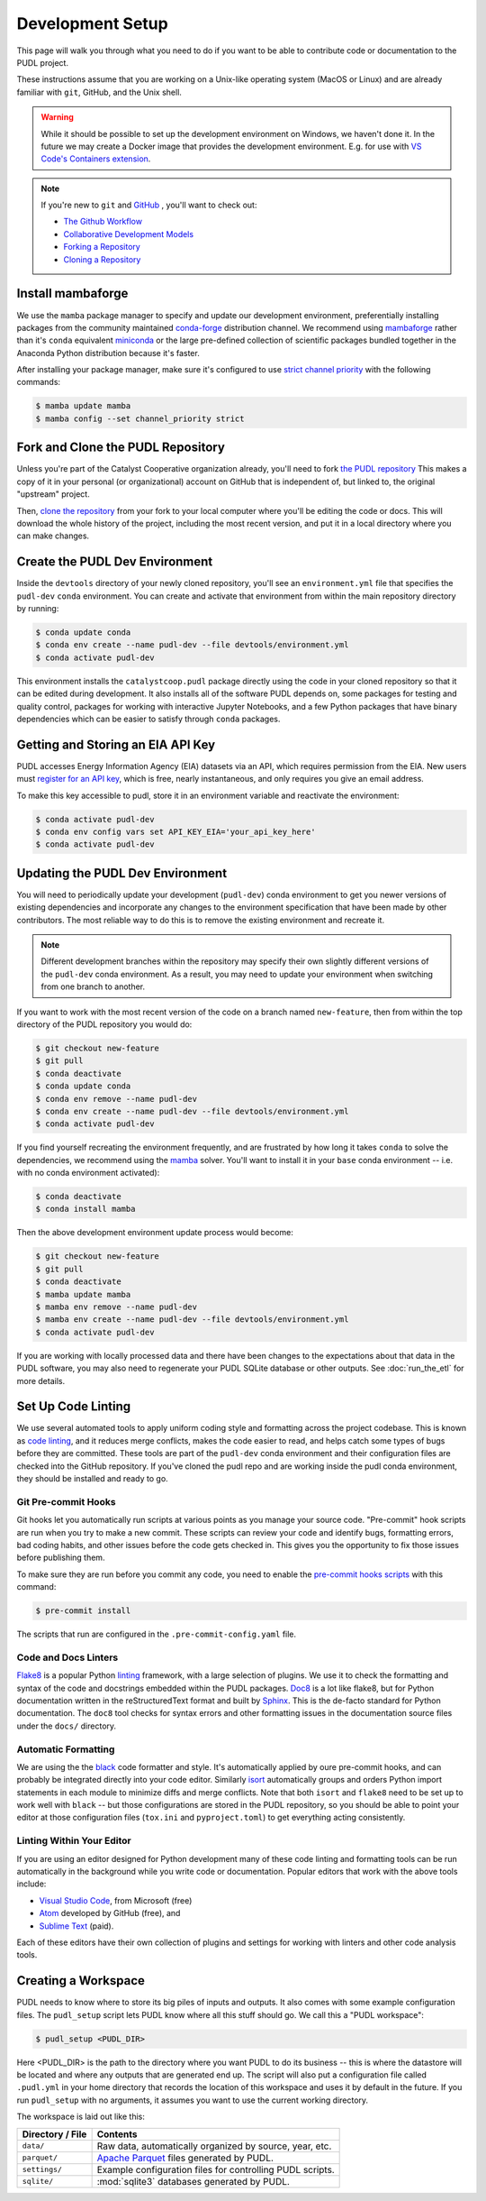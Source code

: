 .. _dev_setup:

===============================================================================
Development Setup
===============================================================================

This page will walk you through what you need to do if you want to be able to
contribute code or documentation to the PUDL project.

These instructions assume that you are working on a Unix-like operating system (MacOS
or Linux) and are already familiar with ``git``, GitHub, and the Unix shell.

.. warning::

    While it should be possible to set up the development environment on Windows, we
    haven't done it. In the future we may create a Docker image that provides the
    development environment. E.g. for use with `VS Code's Containers extension
    <https://code.visualstudio.com/docs/remote/containers>`__.

.. note::

    If you're new to ``git`` and `GitHub <https://github.com>`__ , you'll want to
    check out:

    * `The Github Workflow <https://guides.github.com/introduction/flow/>`__
    * `Collaborative Development Models <https://help.github.com/en/articles/about-collaborative-development-models>`__
    * `Forking a Repository <https://help.github.com/en/articles/fork-a-repo>`__
    * `Cloning a Repository <https://help.github.com/articles/cloning-a-repository/>`__

------------------------------------------------------------------------------
Install mambaforge
------------------------------------------------------------------------------
We use the ``mamba`` package manager to specify and update our development
environment, preferentially installing packages from the community maintained
`conda-forge <https://conda-forge.org>`__ distribution channel. We recommend
using `mambaforge <https://github.com/conda-forge/miniforge#mambaforge>`__ rather than
it's ``conda`` equivalent
`miniconda <https://docs.conda.io/en/latest/miniconda.html>`__ or the large pre-defined
collection of scientific packages bundled together in the Anaconda Python distribution
because it's faster.

After installing your package manager, make sure it's configured to use
`strict channel priority <https://docs.conda.io/projects/conda/en/latest/user-guide/tasks/manage-channels.html#>`__
with the following commands:

.. code-block:: console

    $ mamba update mamba
    $ mamba config --set channel_priority strict

------------------------------------------------------------------------------
Fork and Clone the PUDL Repository
------------------------------------------------------------------------------
Unless you're part of the Catalyst Cooperative organization already, you'll need to
fork `the PUDL repository <https://github.com/catalyst-cooperative/pudl>`__
This makes a copy of it in your personal (or organizational) account on GitHub that
is independent of, but linked to, the original "upstream" project.

Then, `clone the repository <https://help.github.com/articles/cloning-a-repository/>`__
from your fork to your local computer where you'll be editing the code or docs.
This will download the whole history of the project, including the most recent
version, and put it in a local directory where you can make changes.

-------------------------------------------------------------------------------
Create the PUDL Dev Environment
-------------------------------------------------------------------------------
Inside the ``devtools`` directory of your newly cloned repository, you'll see
an ``environment.yml`` file that specifies the ``pudl-dev`` ``conda``
environment. You can create and activate that environment from within the
main repository directory by running:

.. code-block:: console

    $ conda update conda
    $ conda env create --name pudl-dev --file devtools/environment.yml
    $ conda activate pudl-dev

This environment installs the ``catalystcoop.pudl`` package directly using the code in
your cloned repository so that it can be edited during development. It also installs all
of the software PUDL depends on, some packages for testing and quality control, packages
for working with interactive Jupyter Notebooks, and a few Python packages that have
binary dependencies which can be easier to satisfy through ``conda`` packages.

-------------------------------------------------------------------------------
Getting and Storing an EIA API Key
-------------------------------------------------------------------------------
PUDL accesses Energy Information Agency (EIA) datasets via an API, which requires
permission from the EIA. New users must `register for an API key
<https://www.eia.gov/opendata/>`__, which is free, nearly instantaneous,
and only requires you give an email address.

To make this key accessible to pudl, store it in an environment variable and
reactivate the environment:

.. code-block:: console

    $ conda activate pudl-dev
    $ conda env config vars set API_KEY_EIA='your_api_key_here'
    $ conda activate pudl-dev

-------------------------------------------------------------------------------
Updating the PUDL Dev Environment
-------------------------------------------------------------------------------
You will need to periodically update your development (``pudl-dev``) conda
environment to get you newer versions of existing dependencies and
incorporate any changes to the environment specification that have been
made by other contributors. The most reliable way to do this is to remove the
existing environment and recreate it.

.. note::

    Different development branches within the repository may specify their own
    slightly different versions of the ``pudl-dev`` conda environment. As a
    result, you may need to update your environment when switching from one
    branch to another.


If you want to work with the most recent version of the code on a branch
named ``new-feature``, then from within the top directory of the PUDL
repository you would do:

.. code-block:: console

    $ git checkout new-feature
    $ git pull
    $ conda deactivate
    $ conda update conda
    $ conda env remove --name pudl-dev
    $ conda env create --name pudl-dev --file devtools/environment.yml
    $ conda activate pudl-dev

If you find yourself recreating the environment frequently, and are
frustrated by how long it takes ``conda`` to solve the dependencies, we
recommend using the `mamba <https://github.com/mamba-org/mamba>`__ solver.
You'll want to install it in your ``base`` conda environment -- i.e. with no
conda environment activated):

.. code-block:: console

    $ conda deactivate
    $ conda install mamba

Then the above development environment update process would become:

.. code-block:: console

    $ git checkout new-feature
    $ git pull
    $ conda deactivate
    $ mamba update mamba
    $ mamba env remove --name pudl-dev
    $ mamba env create --name pudl-dev --file devtools/environment.yml
    $ conda activate pudl-dev

If you are working with locally processed data and there have been changes to
the expectations about that data in the PUDL software, you may also need to
regenerate your PUDL SQLite database or other outputs. See :doc:`run_the_etl`
for more details.

.. _linting:

-------------------------------------------------------------------------------
Set Up Code Linting
-------------------------------------------------------------------------------
We use several automated tools to apply uniform coding style and formatting
across the project codebase. This is known as
`code linting <https://en.wikipedia.org/wiki/Lint_(software)>`__, and it reduces
merge conflicts, makes the code easier to read, and helps catch some types of
bugs before they are committed. These tools are part of the ``pudl-dev`` conda
environment and their configuration files are checked into the GitHub
repository. If you've cloned the pudl repo and are working inside the pudl conda
environment, they should be installed and ready to go.

Git Pre-commit Hooks
^^^^^^^^^^^^^^^^^^^^
Git hooks let you automatically run scripts at various points as you manage
your source code. "Pre-commit" hook scripts are run when you try to make a new
commit. These scripts can review your code and identify bugs, formatting
errors, bad coding habits, and other issues before the code gets checked in.
This gives you the opportunity to fix those issues before publishing them.

To make sure they are run before you commit any code, you need to enable the
`pre-commit hooks scripts <https://pre-commit.com/>`__ with this command:

.. code-block:: console

    $ pre-commit install

The scripts that run are configured in the ``.pre-commit-config.yaml`` file.

.. seealso::

    * The `pre-commit project <https://pre-commit.com/>`__: A framework for
      managing and maintaining multi-language pre-commit hooks.
    * `Real Python Code Quality Tools and Best Practices <https://realpython.com/python-code-quality/>`__
      gives a good overview of available linters and static code analysis tools.

Code and Docs Linters
^^^^^^^^^^^^^^^^^^^^^
`Flake8 <http://flake8.pycqa.org/en/latest/>`__ is a popular Python
`linting <https://en.wikipedia.org/wiki/Lint_(software)>`__ framework, with a
large selection of plugins. We use it to check the formatting and syntax of
the code and docstrings embedded within the PUDL packages.
`Doc8 <https://github.com/PyCQA/doc8>`__ is a lot like flake8, but for Python
documentation written in the reStructuredText format and built by
`Sphinx <https://www.sphinx-doc.org/en/master/>`__. This is the de-facto
standard for Python documentation. The ``doc8`` tool checks for syntax errors
and other formatting issues in the documentation source files under the
``docs/`` directory.

Automatic Formatting
^^^^^^^^^^^^^^^^^^^^
We are using the the `black <https://black.readthedocs.io/en/stable/>`__ code formatter
and style. It's automatically applied by oure pre-commit hooks, and can probably be
integrated directly into your code editor.  Similarly `isort
<https://isort.readthedocs.io/en/latest/>`__ automatically groups and orders Python
import statements in each module to minimize diffs and merge conflicts. Note that both
``isort`` and ``flake8`` need to be set up to work well with ``black`` -- but those
configurations are stored in the PUDL repository, so you should be able to point your
editor at those configuration files (``tox.ini`` and ``pyproject.toml``) to get
everything acting consistently.

Linting Within Your Editor
^^^^^^^^^^^^^^^^^^^^^^^^^^
If you are using an editor designed for Python development many of these code linting
and formatting tools can be run automatically in the background while you write code or
documentation. Popular editors that work with the above tools include:

* `Visual Studio Code <https://code.visualstudio.com/>`__, from Microsoft (free)
* `Atom <https://atom.io/>`__ developed by GitHub (free), and
* `Sublime Text <https://www.sublimetext.com/>`__ (paid).

Each of these editors have their own collection of plugins and settings for working
with linters and other code analysis tools.

.. seealso::

    `Real Python Guide to Code Editors and IDEs <https://realpython.com/python-ides-code-editors-guide/>`__

.. _install-workspace:

-------------------------------------------------------------------------------
Creating a Workspace
-------------------------------------------------------------------------------

PUDL needs to know where to store its big piles of inputs and outputs. It also comes
with some example configuration files. The ``pudl_setup`` script lets PUDL know where
all this stuff should go. We call this a "PUDL workspace":

.. code-block:: console

    $ pudl_setup <PUDL_DIR>

Here <PUDL_DIR> is the path to the directory where you want PUDL to do its
business -- this is where the datastore will be located and where any outputs
that are generated end up. The script will also put a configuration file called
``.pudl.yml`` in your home directory that records the location of this
workspace and uses it by default in the future. If you run ``pudl_setup`` with
no arguments, it assumes you want to use the current working directory.

The workspace is laid out like this:

==================== ==========================================================
**Directory / File** **Contents**
-------------------- ----------------------------------------------------------
``data/``            Raw data, automatically organized by source, year, etc.
-------------------- ----------------------------------------------------------
``parquet/``         `Apache Parquet <https://parquet.apache.org/>`__ files
                     generated by PUDL.
-------------------- ----------------------------------------------------------
``settings/``        Example configuration files for controlling PUDL scripts.
-------------------- ----------------------------------------------------------
``sqlite/``          :mod:`sqlite3` databases generated by PUDL.
==================== ==========================================================

